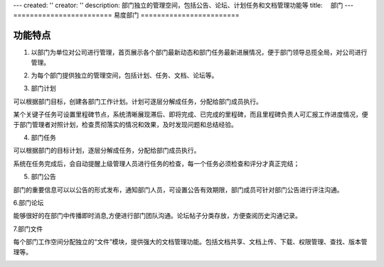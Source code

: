 ---
created: ''
creator: ''
description: 部门独立的管理空间，包括公告、论坛、计划任务和文档管理功能等
title: 　部门
---
﻿========================
易度部门
========================

功能特点
================

1. 以部门为单位对公司进行管理，首页展示各个部门最新动态和部门任务最新进展情况，便于部门领导总揽全局，对公司进行管理。

.. image:: pic/部门总览.jpg

2. 为每个部门提供独立的管理空间，包括计划、任务、文档、论坛等。

.. image:: pic/独立部门管理.jpg

3. 部门计划

可以根据部门目标，创建各部门工作计划。计划可逐层分解成任务，分配给部门成员执行。

某个关键子任务可设置里程碑节点，系统清晰展现滞后、即将完成、已完成的里程碑，而且里程碑负责人可汇报工作进度情况，便于部门管理者对照计划，检查贯彻落实的情况和效果，及时发现问题和总结经验。

.. image:: pic/部门计划.jpg

4. 部门任务

可以根据部门的目标计划，逐层分解成任务，分配给部门成员执行。

系统在任务完成后，会自动提醒上级管理人员进行任务的检查，每一个任务必须检查和评分才真正完结；

.. image:: pic/部门任务.jpg


5. 部门公告

部门的重要信息可以以公告的形式发布，通知部门人员，可设置公告有效期限，部门成员可针对部门公告进行评注沟通。

.. image:: pic/部门公告.jpg

6.部门论坛

能够很好的在部门中传播即时消息,方便进行部门团队沟通。论坛帖子分类存放，方便查阅历史沟通记录。

.. image:: pic/部门论坛.jpg

7.部门文件

每个部门工作空间分配独立的“文件”模块，提供强大的文档管理功能。包括文档共享、文档上传、下载、权限管理、查找、版本管理等。

.. image:: pic/部门文件.jpg

